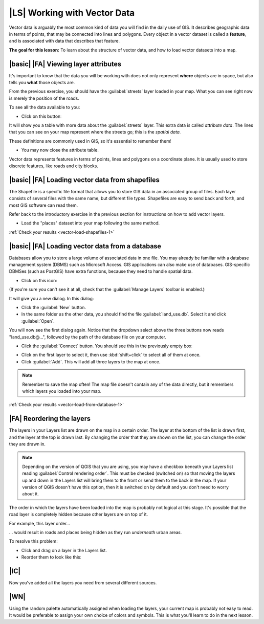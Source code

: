 |LS| Working with Vector Data
===============================================================================

Vector data is arguably the most common kind of data you will find in the daily
use of GIS. It describes geographic data in terms of points, that may be
connected into lines and polygons. Every object in a vector dataset is called a
**feature**, and is associated with data that describes that feature.

**The goal for this lesson:** To learn about the structure of vector data, and
how to load vector datasets into a map.

|basic| |FA| Viewing layer attributes
-------------------------------------------------------------------------------

It's important to know that the data you will be working with does not only
represent **where** objects are in space, but also tells you **what** those
objects are.

From the previous exercise, you should have the :guilabel:`streets` layer
loaded in your map. What you can see right now is merely the position of the
roads.


To see all the data available to you:

* Click on this button:

.. image:: /static/training_manual/vector/004.png
   :align: center

It will show you a table with more data about the :guilabel:`streets` layer.
This extra data is called *attribute data*. The lines that you can see on your
map represent where the streets go; this is the *spatial data*.

These definitions are commonly used in GIS, so it's essential to remember them!

* You may now close the attribute table.

Vector data represents features in terms of points, lines and polygons on a
coordinate plane. It is usually used to store discrete features, like roads and
city blocks.


.. _backlink-vector-load-shapefiles-1:

|basic| |FA| Loading vector data from shapefiles
-------------------------------------------------------------------------------

The Shapefile is a specific file format that allows you to store GIS data in an
associated group of files. Each layer consists of several files with the same
name, but different file types. Shapefiles are easy to send back and forth, and
most GIS software can read them.

Refer back to the introductory exercise in the previous section for
instructions on how to add vector layers.

* Load the "places" dataset into your map following the same method.

:ref:`Check your results <vector-load-shapefiles-1>`


.. _backlink-vector-load-from-database-1:

|basic| |FA| Loading vector data from a database
-------------------------------------------------------------------------------

Databases allow you to store a large volume of associated data in one file. You
may already be familiar with a database management system (DBMS) such as
Microsoft Access. GIS applications can also make use of databases. GIS-specific
DBMSes (such as PostGIS) have extra functions, because they need to handle
spatial data.

* Click on this icon:

.. image:: /static/training_manual/vector/005.png
   :align: center

(If you're sure you can't see it at all, check that the :guilabel:`Manage
Layers` toolbar is enabled.)

It will give you a new dialog.  In this dialog:

* Click the :guilabel:`New` button.
* In the same folder as the other data, you should find the file
  :guilabel:`land_use.db`. Select it and click :guilabel:`Open`.

You will now see the first dialog again. Notice that the dropdown select above
the three buttons now reads "land_use.db@...", followed by the path of the
database file on your computer.

* Click the :guilabel:`Connect` button. You should see this in the previously
  empty box:

.. image:: /static/training_manual/vector/007.png
   :align: center

* Click on the first layer to select it, then use :kbd:`shift+click` to select
  all of them at once.
* Click :guilabel:`Add`. This will add all three layers to the map at once.

.. note::  Remember to save the map often! The map file doesn't contain any of
   the data directly, but it remembers which layers you loaded into your map.

:ref:`Check your results <vector-load-from-database-1>`


|FA| Reordering the layers
-------------------------------------------------------------------------------

The layers in your Layers list are drawn on the map in a certain order. The
layer at the bottom of the list is drawn first, and the layer at the top is
drawn last. By changing the order that they are shown on the list, you can
change the order they are drawn in.

.. note::  Depending on the version of QGIS that you are using, you may have a
   checkbox beneath your Layers list reading :guilabel:`Control rendering
   order`. This must be checked (switched on) so that moving the layers up and
   down in the Layers list will bring them to the front or send them to the
   back in the map. If your version of QGIS doesn't have this option, then it
   is switched on by default and you don't need to worry about it.

The order in which the layers have been loaded into the map is probably not
logical at this stage. It's possible that the road layer is completely hidden
because other layers are on top of it.

For example, this layer order...

.. image:: /static/training_manual/vector/002.png
   :align: center

... would result in roads and places being hidden as they run *underneath*
urban areas.

To resolve this problem:

* Click and drag on a layer in the Layers list.
* Reorder them to look like this:

.. image:: /static/training_manual/vector/003.png
   :align: center

|IC|
-------------------------------------------------------------------------------

Now you've added all the layers you need from several different sources.

|WN|
-------------------------------------------------------------------------------

Using the random palette automatically assigned when loading the layers, your
current map is probably not easy to read. It would be preferable to assign your
own choice of colors and symbols. This is what you'll learn to do in the next
lesson.
